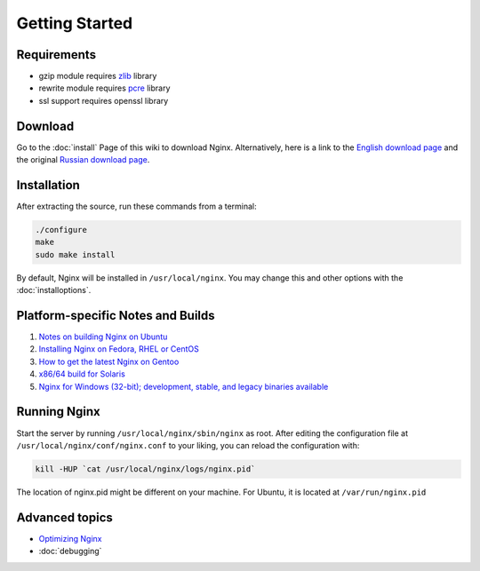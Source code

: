 Getting Started
===============

Requirements
------------

* gzip module requires `zlib <http://www.zlib.net/>`_ library
* rewrite module requires `pcre <http://www.pcre.org/>`_ library
* ssl support requires openssl library



Download
--------
Go to the :doc:`install` Page of this wiki to download Nginx.
Alternatively, here is a link to the `English download page <http://nginx.org/en/download.html>`_ and the original `Russian download page <http://sysoev.ru/nginx/download.html>`_.



Installation
------------
After extracting the source, run these commands from a terminal:

.. code-block:: bash

  ./configure
  make
  sudo make install

By default, Nginx will be installed in ``/usr/local/nginx``. You may change this and other options with the :doc:`installoptions`.



Platform-specific Notes and Builds
----------------------------------
#. `Notes on building Nginx on Ubuntu <http://wiki.nginx.org/NginxPlatformUbuntu>`_
#. `Installing Nginx on Fedora, RHEL or CentOS <http://wiki.nginx.org/NginxPlatformFedora>`_
#. `How to get the latest Nginx on Gentoo <http://wiki.nginx.org/NginxPlatformGentoo>`_
#. `x86/64 build for Solaris <http://joyeur.com/2007/04/25/ok-nginx-is-cool>`_
#. `Nginx for Windows (32-bit); development, stable, and legacy binaries available <http://www.kevinworthington.com/nginx-for-windows/>`_

..
  [Error 104] connection reset by peer
  #. `Nginx building script for Slackware <http://dotimes.com/slackbuilds/nginx/>`_

..
  [Errno 2] Temporary failure in name resolution
  #. `How to Compile nginx on MacOSX <http://nginx.darwinports.com/>`_


Running Nginx
-------------
Start the server by running ``/usr/local/nginx/sbin/nginx`` as root.
After editing the configuration file at ``/usr/local/nginx/conf/nginx.conf`` to your liking, you can reload the configuration with:

.. code-block:: bash

  kill -HUP `cat /usr/local/nginx/logs/nginx.pid`

The location of nginx.pid might be different on your machine.
For Ubuntu, it is located at ``/var/run/nginx.pid``

.. seealso::

  * :doc:`commandline` for more command-line options and process signals
  * :doc:`faq` for solutions to common problems
   
  ..
    Temporarily omitted
    * `modules` for learning more about nginx modules
    * `configuration` for a configuration reference
    * `community` if you still can't find the answers to your questions


Advanced topics
---------------
* `Optimizing Nginx <http://wiki.nginx.org/NginxOptimizations>`_
* :doc:`debugging`
